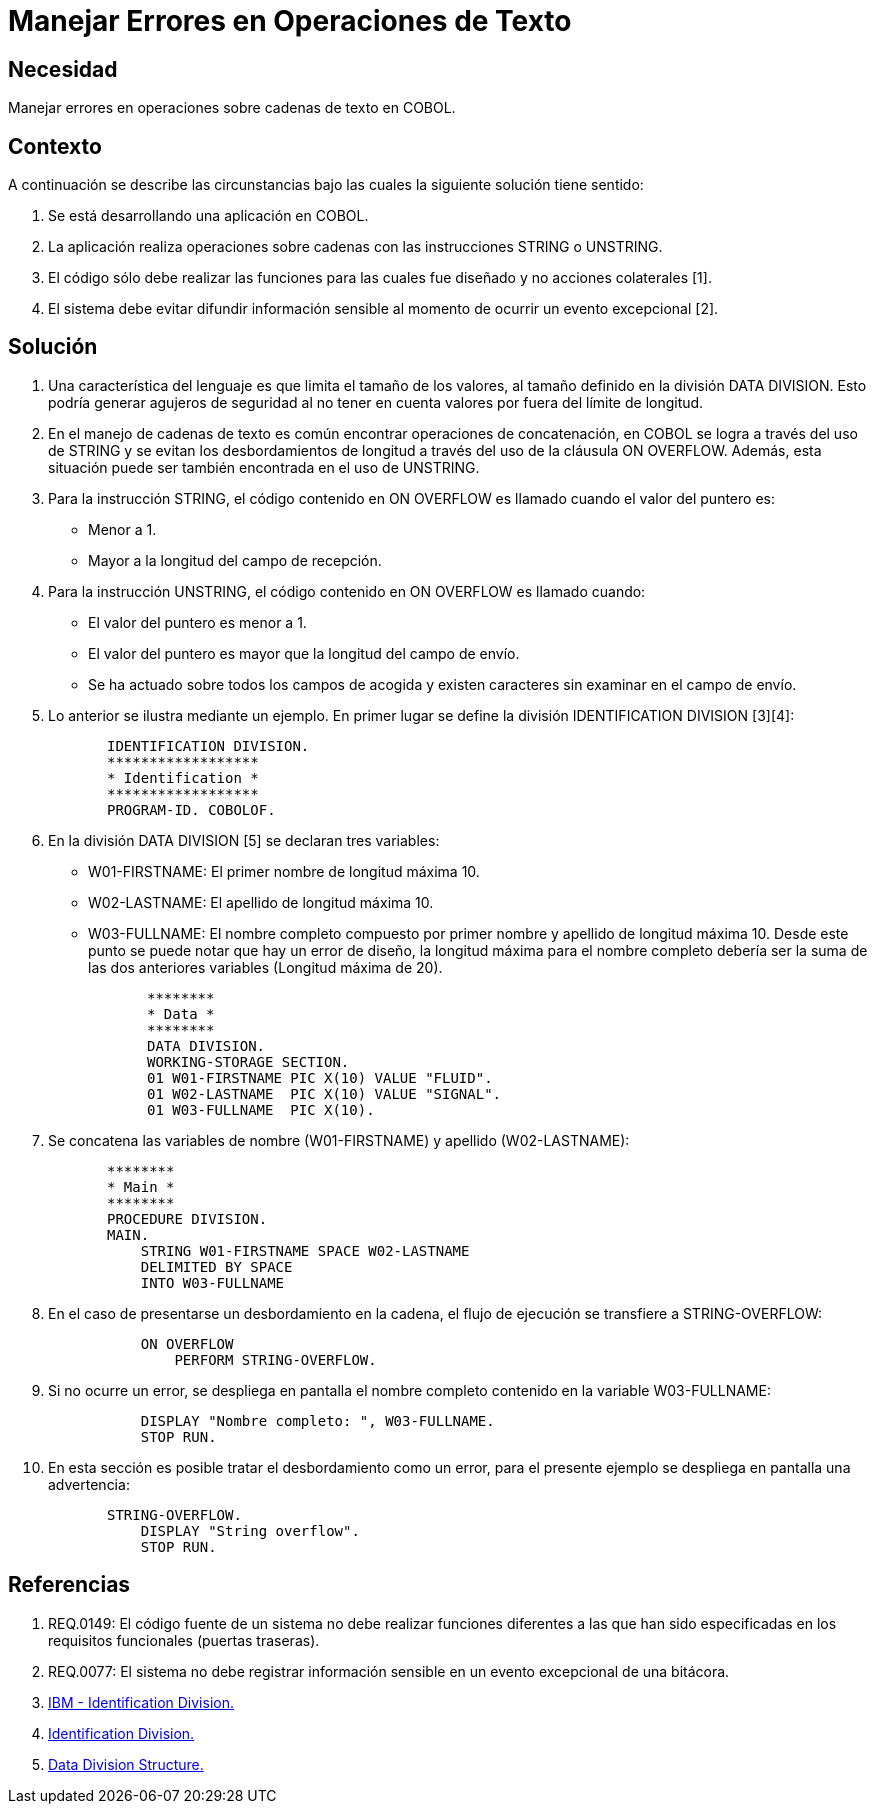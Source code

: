 :slug: kb/cobol/manejar-error-operacion-texto/
:eth: no
:category: cobol
:kb: yes

= Manejar Errores en Operaciones de Texto

== Necesidad

Manejar errores en operaciones sobre cadenas de texto en COBOL.

== Contexto

A continuación se describe las circunstancias 
bajo las cuales la siguiente solución tiene sentido:

. Se está desarrollando una aplicación en COBOL.
. La aplicación realiza operaciones sobre cadenas 
con las instrucciones STRING o UNSTRING.
. El código sólo debe realizar las funciones 
para las cuales fue diseñado 
y no acciones colaterales [1].
. El sistema debe evitar difundir información sensible 
al momento de ocurrir un evento excepcional [2].

== Solución

. Una característica del lenguaje 
es que limita el tamaño de los valores, 
al tamaño definido en la división DATA DIVISION. 
Esto podría generar agujeros de seguridad 
al no tener en cuenta valores por fuera del límite de longitud.

. En el manejo de cadenas de texto 
es común encontrar operaciones de concatenación, 
en COBOL se logra a través del uso de STRING 
y se evitan los desbordamientos de longitud 
a través del uso de la cláusula ON OVERFLOW. 
Además, esta situación puede ser también encontrada en el uso de UNSTRING.

. Para la instrucción STRING, 
el código contenido en ON OVERFLOW 
es llamado cuando el valor del puntero es:

* Menor a 1.

* Mayor a la longitud del campo de recepción.

. Para la instrucción UNSTRING, 
el código contenido en ON OVERFLOW es llamado cuando:

* El valor del puntero es menor a 1.

* El valor del puntero 
es mayor que la longitud del campo de envío.

* Se ha actuado sobre todos los campos de acogida 
y existen caracteres sin examinar en el campo de envío.

. Lo anterior se ilustra mediante un ejemplo. 
En primer lugar se define la división IDENTIFICATION DIVISION [3][4]:
+
[source, cobol,linenums]
----
       IDENTIFICATION DIVISION.
       ******************
       * Identification *
       ******************
       PROGRAM-ID. COBOLOF.
----
. En la división DATA DIVISION [5] se declaran tres variables:

* W01-FIRSTNAME: El primer nombre de longitud máxima 10.
* W02-LASTNAME: El apellido de longitud máxima 10.
* W03-FULLNAME: El nombre completo compuesto por primer nombre 
y apellido de longitud máxima 10. 
Desde este punto se puede notar que hay un error de diseño, 
la longitud máxima para el nombre completo 
debería ser la suma de las dos anteriores variables (Longitud máxima de 20).
+
[source, cobol,linenums]
----
       ********
       * Data *
       ********
       DATA DIVISION.
       WORKING-STORAGE SECTION.
       01 W01-FIRSTNAME PIC X(10) VALUE "FLUID".
       01 W02-LASTNAME  PIC X(10) VALUE "SIGNAL".
       01 W03-FULLNAME  PIC X(10).
----
. Se concatena las variables de nombre (W01-FIRSTNAME) 
y apellido (W02-LASTNAME):
+
[source, cobol,linenums]
----
       ********
       * Main *
       ********
       PROCEDURE DIVISION.
       MAIN.
           STRING W01-FIRSTNAME SPACE W02-LASTNAME
           DELIMITED BY SPACE
           INTO W03-FULLNAME
----
. En el caso de presentarse un desbordamiento en la cadena, 
el flujo de ejecución se transfiere a STRING-OVERFLOW:
+
[source, cobol,linenums]
----
           ON OVERFLOW
               PERFORM STRING-OVERFLOW.
----
. Si no ocurre un error, 
se despliega en pantalla el nombre completo 
contenido en la variable W03-FULLNAME:
+
[source, cobol,linenums]
----
           DISPLAY "Nombre completo: ", W03-FULLNAME.
           STOP RUN.
----
. En esta sección es posible tratar el desbordamiento como un error, 
para el presente ejemplo 
se despliega en pantalla una advertencia:
+
[source, cobol,linenums]
----
       STRING-OVERFLOW.
           DISPLAY "String overflow".
           STOP RUN.
----

== Referencias

. REQ.0149: El código fuente de un sistema 
no debe realizar funciones diferentes a las que han sido especificadas 
en los requisitos funcionales (puertas traseras).
. REQ.0077: El sistema no debe registrar información sensible 
en un evento excepcional de una bitácora.
. https://www.ibm.com/support/knowledgecenter/en/ssw_ibm_i_73/rzasb/iddiv.htm[IBM - Identification Division.]
. http://www.escobol.com/modules.php?name=Sections&op=viewarticle&artid=11[Identification Division.]
. https://www.ibm.com/support/knowledgecenter/en/ssw_ibm_i_73/rzasb/datdivs.htm[Data Division Structure.]